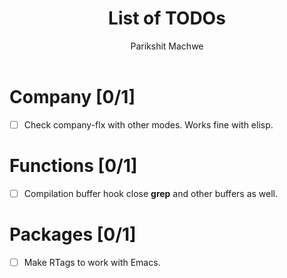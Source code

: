 #+TITLE: List of TODOs
#+AUTHOR: Parikshit Machwe

* Company [0/1]

- [ ] Check company-flx with other modes. Works fine with elisp.

* Functions [0/1]

- [ ] Compilation buffer hook close *grep* and other buffers as well.

* Packages [0/1]

- [ ] Make RTags to work with Emacs.
